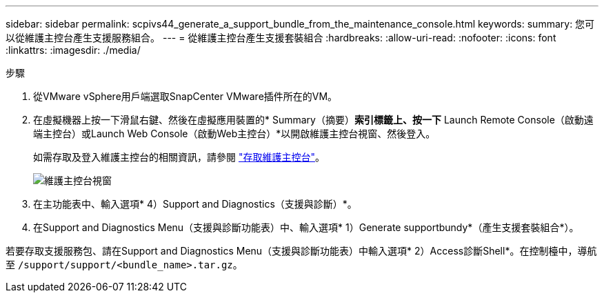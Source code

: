 ---
sidebar: sidebar 
permalink: scpivs44_generate_a_support_bundle_from_the_maintenance_console.html 
keywords:  
summary: 您可以從維護主控台產生支援服務組合。 
---
= 從維護主控台產生支援套裝組合
:hardbreaks:
:allow-uri-read: 
:nofooter: 
:icons: font
:linkattrs: 
:imagesdir: ./media/


.步驟
[role="lead"]
. 從VMware vSphere用戶端選取SnapCenter VMware插件所在的VM。
. 在虛擬機器上按一下滑鼠右鍵、然後在虛擬應用裝置的* Summary（摘要）*索引標籤上、按一下* Launch Remote Console（啟動遠端主控台）或Launch Web Console（啟動Web主控台）*以開啟維護主控台視窗、然後登入。
+
如需存取及登入維護主控台的相關資訊，請參閱 link:scpivs44_access_the_maintenance_console.html["存取維護主控台"^]。

+
image:scpivs44_image11.png["維護主控台視窗"]

. 在主功能表中、輸入選項* 4）Support and Diagnostics（支援與診斷）*。
. 在Support and Diagnostics Menu（支援與診斷功能表）中、輸入選項* 1）Generate supportbundy*（產生支援套裝組合*）。


若要存取支援服務包、請在Support and Diagnostics Menu（支援與診斷功能表）中輸入選項* 2）Access診斷Shell*。在控制檯中，導航至 `/support/support/<bundle_name>.tar.gz`。
